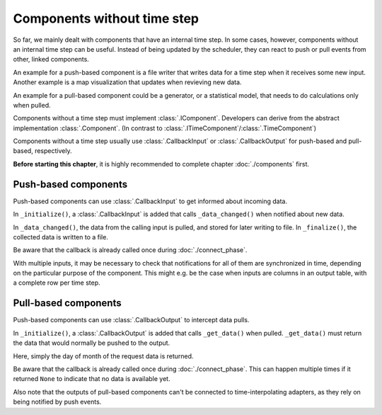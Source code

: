 ============================
Components without time step
============================

So far, we mainly dealt with components that have an internal time step.
In some cases, however, components without an internal time step can be useful.
Instead of being updated by the scheduler, they can react to push or pull events from other, linked components.

An example for a push-based component is a file writer that writes data for a time step when it receives some new input.
Another example is a map visualization that updates when revieving new data.

An example for a pull-based component could be a generator, or a statistical model, that needs to do calculations only when pulled.

Components without a time step must implement :class:`.IComponent`.
Developers can derive from the abstract implementation :class:`.Component`.
(In contrast to :class:`.ITimeComponent`/:class:`.TimeComponent`)

Components without a time step usually use :class:`.CallbackInput` or :class:`.CallbackOutput`
for push-based and pull-based, respectively.

**Before starting this chapter**, it is highly recommended to complete chapter :doc:`./components` first.

Push-based components
---------------------

Push-based components can use :class:`.CallbackInput` to get informed about incoming data.

.. testcode:: push-component

    import finam as fm

    class PushComponent(fm.Component):
        def __init__(self):
            super().__init__()
            self.data = []

        def _initialize(self):
            self.inputs.add(
                fm.CallbackInput(
                    callback=self._data_changed,
                    name="Input",
                    time=None,
                    grid=fm.NoGrid(),
                    unit=None,
                )
            )
            self.create_connector()

        def _data_changed(self, caller, time):
            data = caller.pull_data(time)
            self.data.append((time, data))

        def _connect(self, start_time):
            self.try_connect(start_time)

        def _validate(self):
            pass

        def _update(self):
            pass

        def _finalize(self):
            write_to_file(self.data)

.. testcode:: push-component
    :hide:

    from datetime import datetime, timedelta

    def write_to_file(data):
        pass

    generator = fm.components.CallbackGenerator(
        {"Value": (lambda t: t.day, fm.Info(time=None, grid=fm.NoGrid()))},
        start=datetime(2000, 1, 1),
        step=timedelta(days=30),
    )
    push_comp = PushComponent()

    comp = fm.Composition([generator, push_comp])

    generator.outputs["Value"] >> push_comp.inputs["Input"]

    comp.run(end_time=datetime(2000, 1, 15))    # doctest: +ELLIPSIS

.. testoutput:: push-component
    :hide:

    ...

In ``_initialize()``, a :class:`.CallbackInput` is added that calls ``_data_changed()`` when notified about new data.

In ``_data_changed()``, the data from the calling input is pulled, and stored for later writing to file.
In ``_finalize()``, the collected data is written to a file.

Be aware that the callback is already called once during :doc:`./connect_phase`.

With multiple inputs, it may be necessary to check that notifications for all of them are synchronized in time,
depending on the particular purpose of the component.
This might e.g. be the case when inputs are columns in an output table, with a complete row per time step.

Pull-based components
---------------------

Push-based components can use :class:`.CallbackOutput` to intercept data pulls.

.. testcode:: pull-component

    import finam as fm

    class PullComponent(fm.Component):
        def __init__(self):
            super().__init__()

        def _initialize(self):
            self.outputs.add(
                fm.CallbackOutput(
                    callback=self._get_data,
                    time=None,
                    name="Output",
                    grid=fm.NoGrid(),
                )
            )
            self.create_connector()

        def _get_data(self, _caller, time):
            return time.day

        def _connect(self, start_time):
            self.try_connect(start_time)

        def _validate(self):
            pass

        def _update(self):
            pass

        def _finalize(self):
            pass

.. testcode:: pull-component
    :hide:

    from datetime import datetime, timedelta

    pull_comp = PullComponent()

    consumer = fm.components.DebugConsumer(
        {"Input": fm.Info(time=None, grid=fm.NoGrid())},
        start=datetime(2000, 1, 1),
        step=timedelta(days=1),
    )

    comp = fm.Composition([pull_comp, consumer])

    pull_comp.outputs["Output"] >> consumer.inputs["Input"]

    comp.run(end_time=datetime(2000, 1, 15))    # doctest: +ELLIPSIS

.. testoutput:: pull-component
    :hide:

    ...

In ``_initialize()``, a :class:`.CallbackOutput` is added that calls ``_get_data()`` when pulled.
``_get_data()`` must return the data that would normally be pushed to the output.

Here, simply the day of month of the request data is returned.

Be aware that the callback is already called once during :doc:`./connect_phase`.
This can happen multiple times if it returned ``None`` to indicate that no data is available yet.

Also note that the outputs of pull-based components can't be connected to time-interpolating adapters,
as they rely on being notified by push events.
